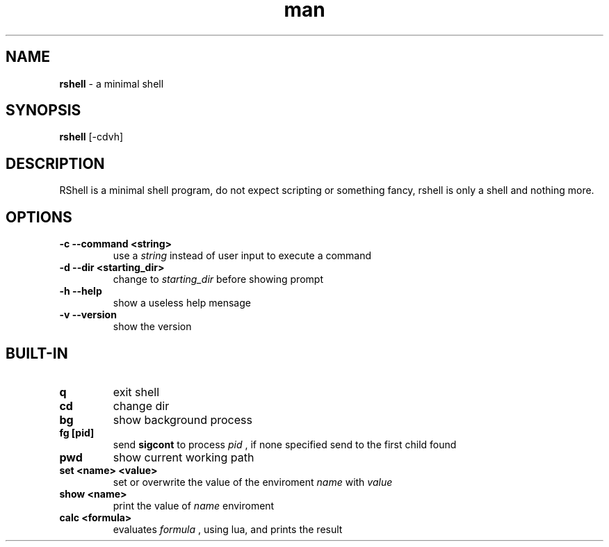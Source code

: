 .\" Manpage for RShell
.\" Contact 6reberti6@gmail.com to correct typos and errors
.TH man 1 "26 Sep 2019" "1.2" "rshell man page"
.SH NAME
.B rshell
- a minimal shell
.SH SYNOPSIS
.B rshell
[-cdvh]
.SH DESCRIPTION
RShell is a minimal shell program, do not expect scripting or something fancy, rshell is only a shell and nothing more.
.SH OPTIONS
.TP
.B -c --command <string>
use a 
.I string
instead of user input to execute a command
.TP
.B -d --dir <starting_dir>
change to
.I starting_dir
before showing prompt
.TP
.B -h --help
show a useless help mensage
.TP
.B -v --version
show the version
.SH BUILT-IN
.TP
.B q
exit shell
.TP
.B cd
change dir
.TP
.B bg
show background process
.TP
.B fg [pid]
send 
.B sigcont 
to process 
.I pid
, if none specified send to the first child found
.TP
.B pwd
show current working path
.TP
.B set <name> <value>
set or overwrite the value of the enviroment
.I name 
with 
.I value
.TP
.B show <name>
print the value of 
.I name
enviroment
.TP
.B calc <formula>
evaluates
.I formula
, using lua, and prints the result
